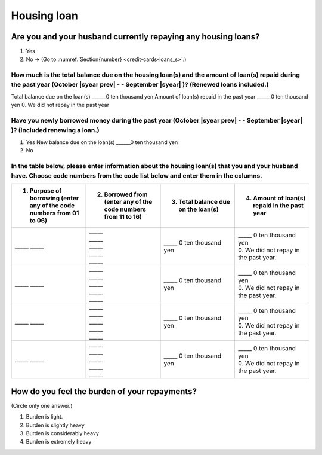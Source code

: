 ==================
Housing loan
==================

Are you and your husband currently repaying any housing loans?
==================================================================


1. Yes
2. No → (Go to :numref:`Section{number} <credit-cards-loans_s>`.)


How much is the total balance due on the housing loan(s) and the amount of loan(s) repaid during the past year (October  |syear prev|  - - September |syear|  )? (Renewed loans included.)
---------------------------------------------------------------------------------------------------------------------------------------------------------------------------------------------

Total balance due on the loan(s)	______0 ten thousand yen
Amount of loan(s) repaid in the past year	______0 ten thousand yen
0. We did not repay in the past year

Have you newly borrowed money during the past year (October  |syear prev|  - - September |syear|  )? (Included renewing a loan.)
-------------------------------------------------------------------------------------------------------------------------------------

1. Yes   New balance due on the loan(s)  ______0 ten thousand yen
2. No

In the table below, please enter information about the housing loan(s) that you and your husband have. Choose code numbers from the code list below and enter them in the columns.
-----------------------------------------------------------------------------------------------------------------------------------------------------------------------------------------

.. list-table::
   :header-rows: 1
   :widths: 5, 5, 5, 5

   * - 1. Purpose of borrowing (enter any of the code numbers  from 01 to 06)
     - 2. Borrowed from (enter any of the code numbers from 11 to 16)
     - 3. Total balance due on the loan(s)
     - 4. Amount of loan(s) repaid in the past year
   * - \_____ \_____
     - | \_____
       | \_____
       | \_____
       | \_____
       | \_____
     - | \_____ 0 ten thousand yen
     - | \_____ 0 ten thousand yen
       | 0. We did not repay in the past year.
   * - \_____ \_____
     - | \_____
       | \_____
       | \_____
       | \_____
       | \_____
     - | \_____ 0 ten thousand yen
     - | \_____ 0 ten thousand yen
       | 0. We did not repay in the past year.
   * - \_____ \_____
     - | \_____
       | \_____
       | \_____
       | \_____
       | \_____
     - | \_____ 0 ten thousand yen
     - | \_____ 0 ten thousand yen
       | 0. We did not repay in the past year.
   * - \_____ \_____
     - | \_____
       | \_____
       | \_____
       | \_____
       | \_____
     - | \_____ 0 ten thousand yen
     - | \_____ 0 ten thousand yen
       | 0. We did not repay in the past year.



.. csv-table:: Code list
   :header-rows: 0
   :widths: 3, 3

   "(1)	Purpose of borrowing", "(2)	Borrowed from"
   "
   | 1. To renew a loan
   | 2. To purchase a lot
   | 3. To purchase a house (with lot)
   | 4. To build a house
   | 5. To extend or rebuild a house
   | 6. To purchase a second house", "
   | 11. Financial institution such as a bank
   | 12. Housing loan corporation or other public loan (pension loan, asset-formation loan, public corporation loan, municipal corporation loan, etc.)
   | 13. Employee loan
   | 14. My parent(s)
   | 15. My husband's parent(s)
   | 16. Other

.. todo:: ↓無配偶用質問文

How do you feel the burden of your repayments?
==================================================================

(Circle only one answer.)

1. Burden is light.
2. Burden is slightly heavy
3. Burden is considerably heavy
4. Burden is extremely heavy
